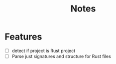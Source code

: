 #+title: Notes

* Features
- [ ] detect if project is Rust project
- [ ] Parse just signatures and structure for Rust files
